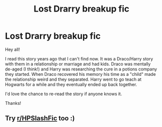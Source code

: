#+TITLE: Lost Drarry breakup fic

* Lost Drarry breakup fic
:PROPERTIES:
:Author: SaltyThieves
:Score: 0
:DateUnix: 1618833448.0
:DateShort: 2021-Apr-19
:FlairText: Request
:END:
Hey all!

I read this story years ago that I can't find now. It was a Draco/Harry story with them in a relationship or marriage and had kids. Draco was mentally de-aged (I think!) and Harry was researching the cure in a potions company they started. When Draco recovered his memory his time as a "child" made the relationship weird and they separated. Harry went to go teach at Hogwarts for a while and they eventually ended up back together.

I'd love the chance to re-read the story if anyone knows it.

Thanks!


** Try [[/r/HPSlashFic][r/HPSlashFic]] too :)
:PROPERTIES:
:Author: sailingg
:Score: 0
:DateUnix: 1618961458.0
:DateShort: 2021-Apr-21
:END:
